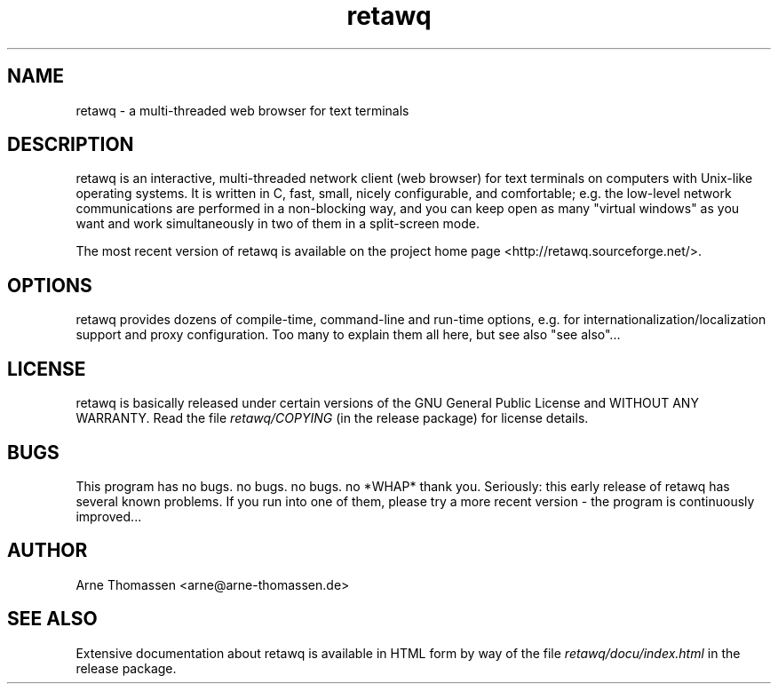 .\" Hint for Emacs: -*- nroff -*-
.\" This is the manual page for retawq. To open it in a _human-readable_ form,
.\" try a command like "man retawq" or "man ./retawq.1".
.\"
.\" retawq/docu/retawq.1 - manual page
.\" This file is part of retawq, a network client created by Arne Thomassen;
.\" retawq is basically released under certain versions of the GNU General
.\" Public License and WITHOUT ANY WARRANTY.
.\" Read the file COPYING for license details, README for program information.
.\" Copyright (C) 2001-2005 Arne Thomassen <arne@arne-thomassen.de>
.TH retawq 1 "19 March 2005" "retawq 0.2.6b" "retawq manual"
.SH NAME
retawq \- a multi-threaded web browser for text terminals
.SH DESCRIPTION
retawq is an interactive, multi-threaded network client (web browser) for text terminals on computers with Unix-like operating systems. It is written in C, fast, small, nicely configurable, and comfortable; e.g. the low-level network communications are performed in a non-blocking way, and you can keep open as many "virtual windows" as you want and work simultaneously in two of them in a split-screen mode.
.P
The most recent version of retawq is available on the project home page <http://retawq.sourceforge.net/>.
.SH OPTIONS
retawq provides dozens of compile-time, command-line and run-time options, e.g. for internationalization/localization support and proxy configuration. Too many to explain them all here, but see also "see also"...
.SH LICENSE
retawq is basically released under certain versions of the GNU General Public License and WITHOUT ANY WARRANTY. Read the file
.I retawq/COPYING
(in the release package) for license details.
.SH BUGS
This program has no bugs. no bugs. no bugs. no *WHAP* thank you.
.\" Found in frotz(6) :-)
Seriously: this early release of retawq has several known problems. If you run into one of them, please try a more recent version - the program is continuously improved...
.SH AUTHOR
Arne Thomassen <arne@arne-thomassen.de>
.SH SEE ALSO
Extensive documentation about retawq is available in HTML form by way of the file
.I retawq/docu/index.html
in the release package.
